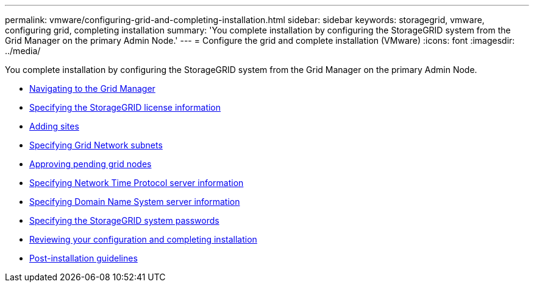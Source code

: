---
permalink: vmware/configuring-grid-and-completing-installation.html
sidebar: sidebar
keywords: storagegrid, vmware, configuring grid, completing installation
summary: 'You complete installation by configuring the StorageGRID system from the Grid Manager on the primary Admin Node.'
---
= Configure the grid and complete installation (VMware)
:icons: font
:imagesdir: ../media/

[.lead]
You complete installation by configuring the StorageGRID system from the Grid Manager on the primary Admin Node.

* xref:navigating-to-grid-manager.adoc[Navigating to the Grid Manager]
* xref:specifying-storagegrid-license-information.adoc[Specifying the StorageGRID license information]
* xref:adding-sites.adoc[Adding sites]
* xref:specifying-grid-network-subnets.adoc[Specifying Grid Network subnets]
* xref:approving-pending-grid-nodes.adoc[Approving pending grid nodes]
* xref:specifying-network-time-protocol-server-information.adoc[Specifying Network Time Protocol server information]
* xref:specifying-domain-name-system-server-information.adoc[Specifying Domain Name System server information]
* xref:specifying-storagegrid-system-passwords.adoc[Specifying the StorageGRID system passwords]
* xref:reviewing-your-configuration-and-completing-installation.adoc[Reviewing your configuration and completing installation]
* xref:post-installation-guidelines.adoc[Post-installation guidelines]
